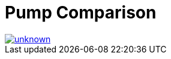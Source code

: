= Pump Comparison

image::https://media.discordapp.net/attachments/776217889551679538/802659153557454848/unknown.png[link=https://media.discordapp.net/attachments/776217889551679538/802659153557454848/unknown.png]